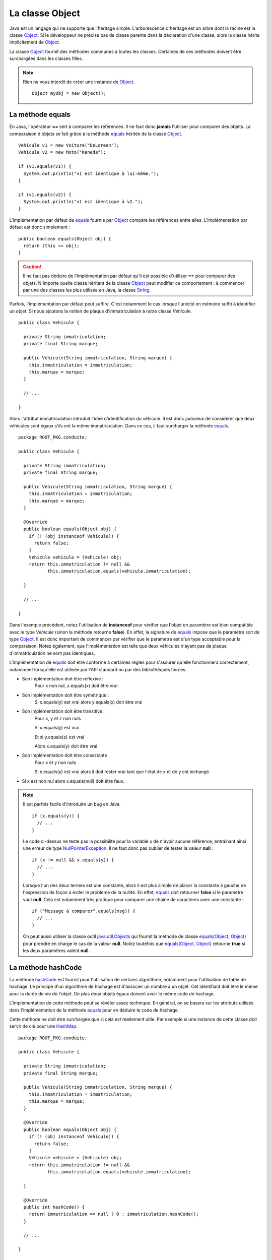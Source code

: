 La classe Object
################

Java est un langage qui ne supporte que l'héritage simple. L'arborescence
d'héritage est un arbre dont la racine est la classe Object_. Si le développeur
ne précise pas de classe parente dans la déclaration d'une classe, alors
la classe hérite implicitement de Object_.

La classe Object_ fournit des méthodes communes à toutes les classes. Certaines
de ces méthodes doivent être surchargées dans les classes filles.

.. note::

  Rien ne vous interdit de créer une instance de Object_.
  
  ::
  
    Object myObj = new Object();


La méthode equals
*****************

En Java, l'opérateur **==** sert à comparer les références. Il ne faut donc
**jamais** l'utiliser pour comparer des objets. La comparaison d'objets se
fait grâce à la méthode equals_ héritée de la classe Object_.

::

  Vehicule v1 = new Voiture("DeLorean");
  Vehicule v2 = new Moto("Kaneda");
  
  if (v1.equals(v1)) {
    System.out.println("v1 est identique à lui-même.");
  }

  if (v1.equals(v2)) {
    System.out.println("v1 est identique à v2.");
  }


L'implémentation par défaut de equals_ fournie par Object_ compare les références
entre elles. L'implémentation par défaut est donc simplement :

::

  public boolean equals(Object obj) {
    return (this == obj);
  }

.. caution ::

  Il ne faut pas déduire de l'implémentation par défaut qu'il est possible
  d'utiliser **==** pour comparer des objets. N'importe quelle classe
  héritant de la classe Object_ peut modifier ce comportement : à commencer
  par une des classes les plus utilisée en Java, la classe String_.
  
  
Parfois, l'implémentation par défaut peut suffire. C'est notamment le cas
lorsque l'unicité en mémoire suffit à identifier un objet.
Si nous ajoutons la notion de plaque d'immatriculation à notre classe
*Vehicule*.

::

  public class Vehicule {
  
    private String immatriculation;
    private final String marque;
    
    public Vehicule(String immatriculation, String marque) {
      this.immatriculation = immatriculation;
      this.marque = marque;
    }
    
    // ...
    
  }


Alors l'attribut immatriculation introduit l'idée d'identification du véhicule.
Il est donc judicieux de considérer que deux véhicules sont égaux s'ils
ont la même immatriculation. Dans ce cas, il faut surcharger la méthode equals_.

::

  package ROOT_PKG.conduite;

  public class Vehicule {
  
    private String immatriculation;
    private final String marque;
    
    public Vehicule(String immatriculation, String marque) {
      this.immatriculation = immatriculation;
      this.marque = marque;
    }

    @Override    
    public boolean equals(Object obj) {
      if (! (obj instanceof Vehicule)) {
        return false;
      }
      Vehicule vehicule = (Vehicule) obj;
      return this.immatriculation != null && 
             this.immatriculation.equals(vehicule.immatriculation);
      
    }
    
    // ...
    
  }

Dans l'exemple précédent, notez l'utilisation de **instanceof** pour vérifier
que l'objet en paramètre est bien compatible avec le type *Vehicule* (sinon
la méthode retourne **false**). En effet, la signature de equals_ impose que
le paramètre soit de type Object_. Il est donc important de commencer par
vérifier que le paramètre est d'un type acceptable pour la comparaison.
Notez également, que l'implémentation est telle que deux véhicules n'ayant pas 
de plaque d'immatriculation ne sont pas identiques.

L'implémentation de equals_ doit être conforme à certaines règles pour s'assurer
qu'elle fonctionnera correctement, notamment lorsqu'elle est utilisée par
l'API standard ou par des bibliothèques tierces.

* Son implémentation doit être reflexive :
    Pour x non nul, x.equals(x) doit être vrai
* Son implémentation doit être symétrique :
    Si x.equals(y) est vrai alors y.equals(x) doit être vrai
* Son implémentation doit être transitive :
    Pour x, y et z non nuls
    
    Si x.equals(y) est vrai
    
    Et si y.equals(z) est vrai
    
    Alors x.equals(y) doit être vrai
* Son implémentation doit être consistante
    Pour x et y non nuls
    
    Si x.equals(y) est vrai alors il doit rester vrai tant que l'état de x et de
    y est inchangé.
* Si x est non nul alors x.equals(null) doit être faux.    

.. note::

  Il est parfois facile d'introduire un bug en Java.
  
  ::
  
    if (x.equals(y)) {
      // ...
    }
  
  Le code ci-dessus ne teste pas la possibilité pour la variable *x* de n'avoir
  aucune référence, entraînant ainsi une erreur de type NullPointerException_.
  Il ne faut donc pas oublier de tester la valeur **null** :
  
  ::
  
    if (x != null && x.equals(y)) {
      // ...
    }

  Lorsque l'un des deux termes est une constante, alors il est plus simple
  de placer la constante à gauche de l'expression de façon à éviter le problème
  de la nullité. En effet, equals_ doit retourner **false** si le paramètre
  vaut **null**. Cela est notamment très pratique pour comparer une chaîne
  de caractères avec une constante :
  
  ::
  
    if ("Message à comparer".equals(msg)) {
      // ...
    }

  On peut aussi utiliser la classe outil java.util.Objects_ qui fournit la méthode
  de classe `equals(Object, Object)`_ pour prendre en charge le cas de la valeur
  **null**. Notez toutefois que `equals(Object, Object)`_ retourne **true**
  si les deux paramètres valent **null**.
  

La méthode hashCode
*******************

La méthode hashCode_ est fournit pour l'utilisation de certains algorithme,
notamment pour l'utilisation de table de hachage. Le principe d'un algorithme
de hachage est d'associer un nombre à un objet. Cet identifiant doit être
le même pour la durée de vie de l'objet. De plus deux objets égaux doivent
avoir le même code de hachage.

L'implémentation de cette méthode peut se révéler assez technique. En général,
on se basera sur les attributs utilisés dans l'implémentation de la méthode
equals_ pour en déduire le code de hachage.

Cette méthode ne doit être surchargée que si cela est réellement utile.
Par exemple si une instance de cette classe doit servir de clé pour une
HashMap_.

::

  package ROOT_PKG.conduite;

  public class Vehicule {
  
    private String immatriculation;
    private final String marque;
    
    public Vehicule(String immatriculation, String marque) {
      this.immatriculation = immatriculation;
      this.marque = marque;
    }

    @Override    
    public boolean equals(Object obj) {
      if (! (obj instanceof Vehicule)) {
        return false;
      }
      Vehicule vehicule = (Vehicule) obj;
      return this.immatriculation != null && 
             this.immatriculation.equals(vehicule.immatriculation);
      
    }
    
    @Override    
    public int hashCode() {
      return immatriculation == null ? 0 : immatriculation.hashCode();
    }

    // ...
    
  }


La méthode toString
*******************

La méthode toString_ est une méthode très utile, notamment pour le débugage et
la production de log. Elle permet d'obtenir une représentation sous forme 
de chaîne de caractères d'un objet. Elle est implicitement appelée par le
compilateur lorsqu'on concatène une chaîne de caractères avec un objet.

Par défaut l'implémentation de la méthode toString_ dans la classe Object_
retourne le type de l'objet suivi de @ suivi du code de hachage de l'objet.
Il suffit de surcharger cette méthode pour obtenir la représentation souhaitée.

::

  package ROOT_PKG.conduite;

  public class Vehicule {

    private final String marque;

    public Vehicule(String marque) {
      this.marque = marque;
    }

    @Override
    public String toString() {
      return "Véhicule de marque " + marque;
    }

    // ...
	
  }


::

  Vehicule v = new Vehicule("DeLorean");
  
  String msg = "Objet créé : " + v;
  
  System.out.println(msg); // "Objet créé : Véhicule de marque DeLorean"


La méthode finalize
*******************

La méthode finalize_ est appelée par le ramasse-miettes avant que l'objet ne soit
supprimé est la mémoire récupérée. Surcharger cette méthode, donne donc l'opportunité
au développeur de déclencher un traitement avant que l'objet ne disparaisse.
Cependant, nous avons déjà vu dans le chapitre sur le :ref:`cycle de vie <cycle_de_vie_finalize>`
que le fonctionnement du ramasse-miettes rendait cette méthode relativement
difficile à utiliser.

La méthode clone
****************

La méthode clone_ est utilisée pour cloner une instance, c'est-à-dire obtenir une
copie d'un objet. Par défaut, elle est déclarée **protected** car toutes les
classes ne désirent pas permettre de cloner une instance.

Pour qu'un objet soit clonable, sa classe doit implémenter l'interface marqueur
Cloneable_. L'implémentation par défaut de la méthode dans Object_ consiste à jeter
une exception CloneNotSupportedException_ si l'interface Cloneable_ n'est pas
implémentée ou sinon, la méthode crée une nouvelle instance de la classe et affecte
la même valeur que l'instance d'origine aux attributs de la nouvelle instance.
L'implémentation par défaut de clone_ n'utilise pas les constructeurs pour créer
la nouvelle instance.

.. caution ::

  L'implémentation par défaut de la méthode clone_ ne réalise pas un clonage
  en profondeur. Cela signifie que si les attributs de la classe d'origine
  pointent sur des références d'objet, les attributs du clone pointeront sur
  les mêmes références. Si ce comportement n'est pas celui désiré, alors il 
  faut fournit une nouvelle implémentation de la méthode clone_ dans la classe.

.. note ::

  Par défaut, tous les tableaux implémentent l'interface Cloneable_ et surchargent
  la méthode clone_ afin de la rendre **public**. On peut donc directement cloner
  des tableaux en Java si on désire en obtenir une copie.

  ::

    int[] tableau = {1, 2, 3, 4};
    int[] tableauClone = tableau.clone();


La méthode getClass
*******************

La méthode getClass_ permet d'accéder à l'objet représentant la classe de l'instance.
Cela signifie qu'un programme Java peut accéder par programmation à la définition
de la classe d'une instance. Cette méthode est notamment très utilisée dans des
usages avancées impliquant la *réflexivité*.

L'exemple ci-dessous, affiche le nom complet (c'est-à-dire en incluant son package)
de l'objet créé :

::

  Vehicule v = new Vehicule("DeLorean");

  System.out.println(v.getClass().getName());


Les méthodes de concurrence
***************************

La classe Object_ fournit un ensemble de méthodes qui sont utilisées pour l'échange
de signaux dans la programmation concurrente. Il s'agit des méthodes notify_,
notifyAll_ et wait_.

.. _Cloneable: https://docs.oracle.com/javase/8/docs/api/java/lang/Cloneable.html
.. _CloneNotSupportedException: https://docs.oracle.com/javase/8/docs/api/java/lang/CloneNotSupportedException.html
.. _Object: https://docs.oracle.com/javase/8/docs/api/java/lang/Object.html
.. _String: https://docs.oracle.com/javase/8/docs/api/java/lang/String.html
.. _toString: https://docs.oracle.com/javase/8/docs/api/java/lang/Object.html#toString--
.. _hashCode: https://docs.oracle.com/javase/8/docs/api/java/lang/Object.html#hashCode--
.. _equals: https://docs.oracle.com/javase/8/docs/api/java/lang/Object.html#equals-java.lang.Object-
.. _clone: https://docs.oracle.com/javase/8/docs/api/java/lang/Object.html#clone--
.. _finalize: https://docs.oracle.com/javase/8/docs/api/java/lang/Object.html#finalize--
.. _getClass: https://docs.oracle.com/javase/8/docs/api/java/lang/Object.html#getClass--
.. _java.util.Objects: https://docs.oracle.com/javase/8/docs/api/java/util/Objects.html
.. _HashMap: https://docs.oracle.com/javase/8/docs/api/java/util/HashMap.html
.. _equals(Object, Object): https://docs.oracle.com/javase/8/docs/api/java/util/Objects.html#equals-java.lang.Object-java.lang.Object-
.. _notify: https://docs.oracle.com/javase/8/docs/api/java/lang/Object.html#notify--
.. _notifyAll: https://docs.oracle.com/javase/8/docs/api/java/lang/Object.html#notifyAll--
.. _wait: https://docs.oracle.com/javase/8/docs/api/java/lang/Object.html#wait-long-
.. _NullPointerException: https://docs.oracle.com/javase/8/docs/api/java/lang/NullPointerException.html

